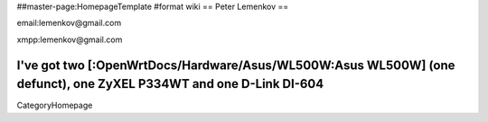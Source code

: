 ##master-page:HomepageTemplate
#format wiki
== Peter Lemenkov ==

email:lemenkov@gmail.com

xmpp:lemenkov@gmail.com

I've got two [:OpenWrtDocs/Hardware/Asus/WL500W:Asus WL500W] (one defunct), one ZyXEL P334WT and one D-Link DI-604
----
CategoryHomepage
